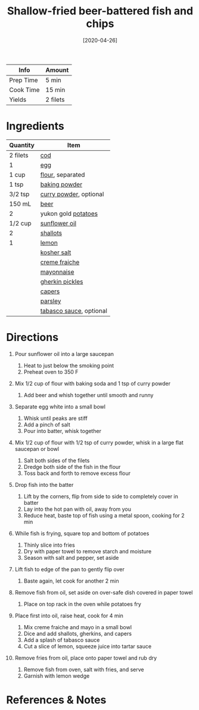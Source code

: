 #+TITLE: Shallow-fried beer-battered fish and chips

| Info      | Amount   |
|-----------+----------|
| Prep Time | 5 min    |
| Cook Time | 15 min   |
| Yields    | 2 filets |
#+DATE: [2020-04-26]
#+LAST_MODIFIED:
#+FILETAGS: :recipe:fish :dinner:

* Ingredients

| Quantity | Item                                                        |
|----------+-------------------------------------------------------------|
| 2 filets | [[../_ingredients/cod.md][cod]]                             |
| 1        | [[../_ingredients/egg.md][egg]]                             |
| 1 cup    | [[../_ingredients/flour.md][flour]], separated              |
| 1 tsp    | [[../_ingredients/baking-powder.md][baking powder]]         |
| 3/2 tsp  | [[../_ingredients/curry-powder.md][curry powder]], optional |
| 150 mL   | [[../_ingredients/beer.md][beer]]                           |
| 2        | yukon gold [[../_ingredients/potato.md][potatoes]]          |
| 1/2 cup  | [[../_ingredients/sunflower-oil.md][sunflower oil]]         |
| 2        | [[../_ingredients/shallot.md][shallots]]                    |
| 1        | [[../_ingredients/lemon.md][lemon]]                         |
|          | [[../_ingredients/kosher-salt.md][kosher salt]]             |
|          | [[../_ingredients/creme-fraiche.md][creme fraiche]]         |
|          | [[../_ingredients/mayonnaise.md][mayonnaise]]               |
|          | [[../_ingredients/gherkin-pickles.md][gherkin pickles]]     |
|          | [[../_ingredients/capers.md][capers]]                       |
|          | [[../_ingredients/parsley.md][parsley]]                     |
|          | [[../_ingredients/tabasco.md][tabasco sauce]], optional     |

* Directions

1.  Pour sunflower oil into a large saucepan

    1. Heat to just below the smoking point
    2. Preheat oven to 350 F

2.  Mix 1/2 cup of flour with baking soda and 1 tsp of curry powder

    1. Add beer and whish together until smooth and runny

3.  Separate egg white into a small bowl

    1. Whisk until peaks are stiff
    2. Add a pinch of salt
    3. Pour into batter, whisk together

4.  Mix 1/2 cup of flour with 1/2 tsp of curry powder, whisk in a large flat saucepan or bowl

    1. Salt both sides of the filets
    2. Dredge both side of the fish in the flour
    3. Toss back and forth to remove excess flour

5.  Drop fish into the batter

    1. Lift by the corners, flip from side to side to completely cover in batter
    2. Lay into the hot pan with oil, away from you
    3. Reduce heat, baste top of fish using a metal spoon, cooking for 2 min

6.  While fish is frying, square top and bottom of potatoes

    1. Thinly slice into fries
    2. Dry with paper towel to remove starch and moisture
    3. Season with salt and pepper, set aside

7.  Lift fish to edge of the pan to gently flip over

    1. Baste again, let cook for another 2 min

8.  Remove fish from oil, set aside on over-safe dish covered in paper towel

    1. Place on top rack in the oven while potatoes fry

9.  Place first into oil, raise heat, cook for 4 min

    1. Mix creme fraiche and mayo in a small bowl
    2. Dice and add shallots, gherkins, and capers
    3. Add a splash of tabasco sauce
    4. Cut a slice of lemon, squeeze juice into tartar sauce

10. Remove fries from oil, place onto paper towel and rub dry

    1. Remove fish from oven, salt with fries, and serve
    2. Garnish with lemon wedge

* References & Notes
